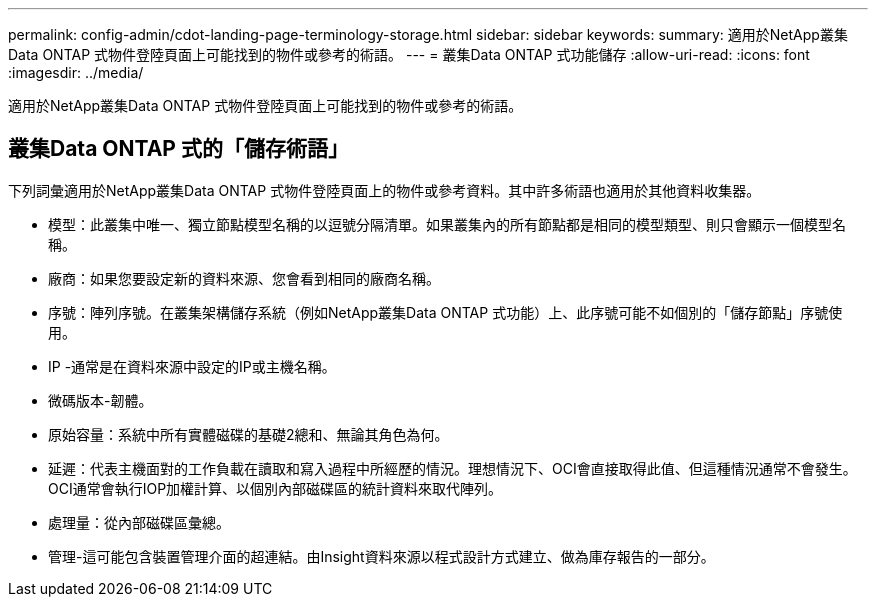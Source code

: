 ---
permalink: config-admin/cdot-landing-page-terminology-storage.html 
sidebar: sidebar 
keywords:  
summary: 適用於NetApp叢集Data ONTAP 式物件登陸頁面上可能找到的物件或參考的術語。 
---
= 叢集Data ONTAP 式功能儲存
:allow-uri-read: 
:icons: font
:imagesdir: ../media/


[role="lead"]
適用於NetApp叢集Data ONTAP 式物件登陸頁面上可能找到的物件或參考的術語。



== 叢集Data ONTAP 式的「儲存術語」

下列詞彙適用於NetApp叢集Data ONTAP 式物件登陸頁面上的物件或參考資料。其中許多術語也適用於其他資料收集器。

* 模型：此叢集中唯一、獨立節點模型名稱的以逗號分隔清單。如果叢集內的所有節點都是相同的模型類型、則只會顯示一個模型名稱。
* 廠商：如果您要設定新的資料來源、您會看到相同的廠商名稱。
* 序號：陣列序號。在叢集架構儲存系統（例如NetApp叢集Data ONTAP 式功能）上、此序號可能不如個別的「儲存節點」序號使用。
* IP -通常是在資料來源中設定的IP或主機名稱。
* 微碼版本-韌體。
* 原始容量：系統中所有實體磁碟的基礎2總和、無論其角色為何。
* 延遲：代表主機面對的工作負載在讀取和寫入過程中所經歷的情況。理想情況下、OCI會直接取得此值、但這種情況通常不會發生。OCI通常會執行IOP加權計算、以個別內部磁碟區的統計資料來取代陣列。
* 處理量：從內部磁碟區彙總。
* 管理-這可能包含裝置管理介面的超連結。由Insight資料來源以程式設計方式建立、做為庫存報告的一部分。

